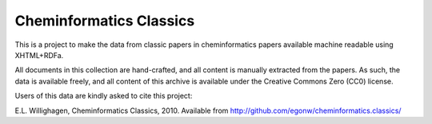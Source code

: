 Cheminformatics Classics
========================

This is a project to make the data from classic papers in cheminformatics papers
available machine readable using XHTML+RDFa.

All documents in this collection are hand-crafted, and all content is manually
extracted from the papers. As such, the data is available freely, and all content
of this archive is available under the Creative Commons Zero (CC0) license.

Users of this data are kindly asked to cite this project:

E.L. Willighagen, Cheminformatics Classics, 2010. Available
from http://github.com/egonw/cheminformatics.classics/

